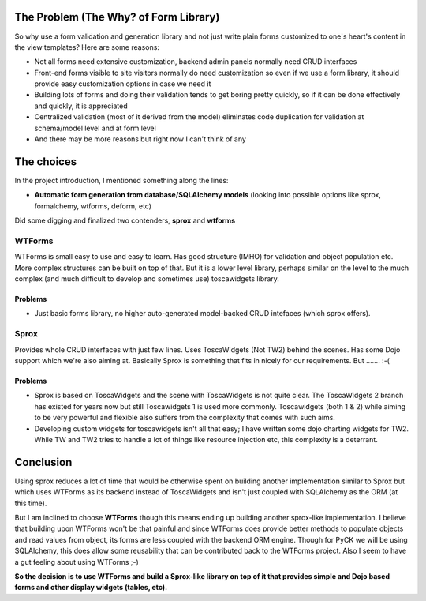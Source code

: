 The Problem (The Why? of Form Library)
======================================

So why use a form validation and generation library and not just write plain forms customized to one's heart's content in the view templates? Here are some reasons:

* Not all forms need extensive customization, backend admin panels normally need CRUD interfaces
* Front-end forms visible to site visitors normally do need customization so even if we use a form library, it should provide easy customization options in case we need it
* Building lots of forms and doing their validation tends to get boring pretty quickly, so if it can be done effectively and quickly, it is appreciated
* Centralized validation (most of it derived from the model) eliminates code duplication for validation at schema/model level and at form level
* And there may be more reasons but right now I can't think of any

The choices
===========

In the project introduction, I mentioned something along the lines:

* **Automatic form generation from database/SQLAlchemy models** (looking into possible options like sprox, formalchemy, wtforms, deform, etc)

Did some digging and finalized two contenders, **sprox** and **wtforms**

WTForms
-------

WTForms is small easy to use and easy to learn. Has good structure (IMHO) for validation and object population etc. More complex structures can be built on top of that. But it is a lower level library, perhaps similar on the level to the much complex (and much difficult to develop and sometimes use) toscawidgets library.

Problems
+++++++++

* Just basic forms library, no higher auto-generated model-backed CRUD intefaces (which sprox offers).


Sprox
-----

Provides whole CRUD interfaces with just few lines. Uses ToscaWidgets (Not TW2) behind the scenes. Has some Dojo support which we're also aiming at. Basically Sprox is something that fits in nicely for our requirements. But ....... :-(

Problems
++++++++
* Sprox is based on ToscaWidgets and the scene with ToscaWidgets is not quite clear. The ToscaWidgets 2 branch has existed for years now but still Toscawidgets 1 is used more commonly. Toscawidgets (both 1 & 2) while aiming to be very powerful and flexible also suffers from the complexity that comes with such aims.

* Developing custom widgets for toscawidgets isn't all that easy; I have written some dojo charting widgets for TW2. While TW and TW2 tries to handle a lot of things like resource injection etc, this complexity is a deterrant.


Conclusion
==========

Using sprox reduces a lot of time that would be otherwise spent on building another implementation similar to Sprox but which uses WTForms as its backend instead of ToscaWidgets and isn't just coupled with SQLAlchemy as the ORM (at this time).

But I am inclined to choose **WTForms** though this means ending up building another sprox-like implementation. I believe that building upon WTForms won't be that painful and since WTForms does provide better methods to populate objects and read values from object, its forms are less coupled with the backend ORM engine. Though for PyCK we will be using SQLAlchemy, this does allow some reusability that can be contributed back to the WTForms project. Also I seem to have a gut feeling about using WTForms ;-)

**So the decision is to use WTForms and build a Sprox-like library on top of it that provides simple and Dojo based forms and other display widgets (tables, etc).**

